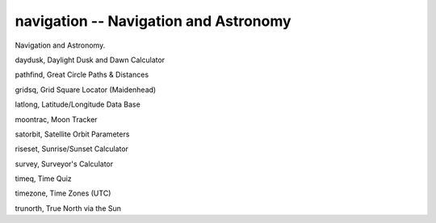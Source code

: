 navigation -- Navigation and Astronomy
========================================

Navigation and Astronomy.

daydusk,  Daylight Dusk and Dawn Calculator

pathfind, Great Circle Paths & Distances

gridsq,   Grid Square Locator (Maidenhead)

latlong,  Latitude/Longitude Data Base

moontrac, Moon Tracker

satorbit, Satellite Orbit Parameters

riseset,  Sunrise/Sunset Calculator

survey,   Surveyor's Calculator

timeq,    Time Quiz

timezone, Time Zones (UTC)

trunorth, True North via the Sun
